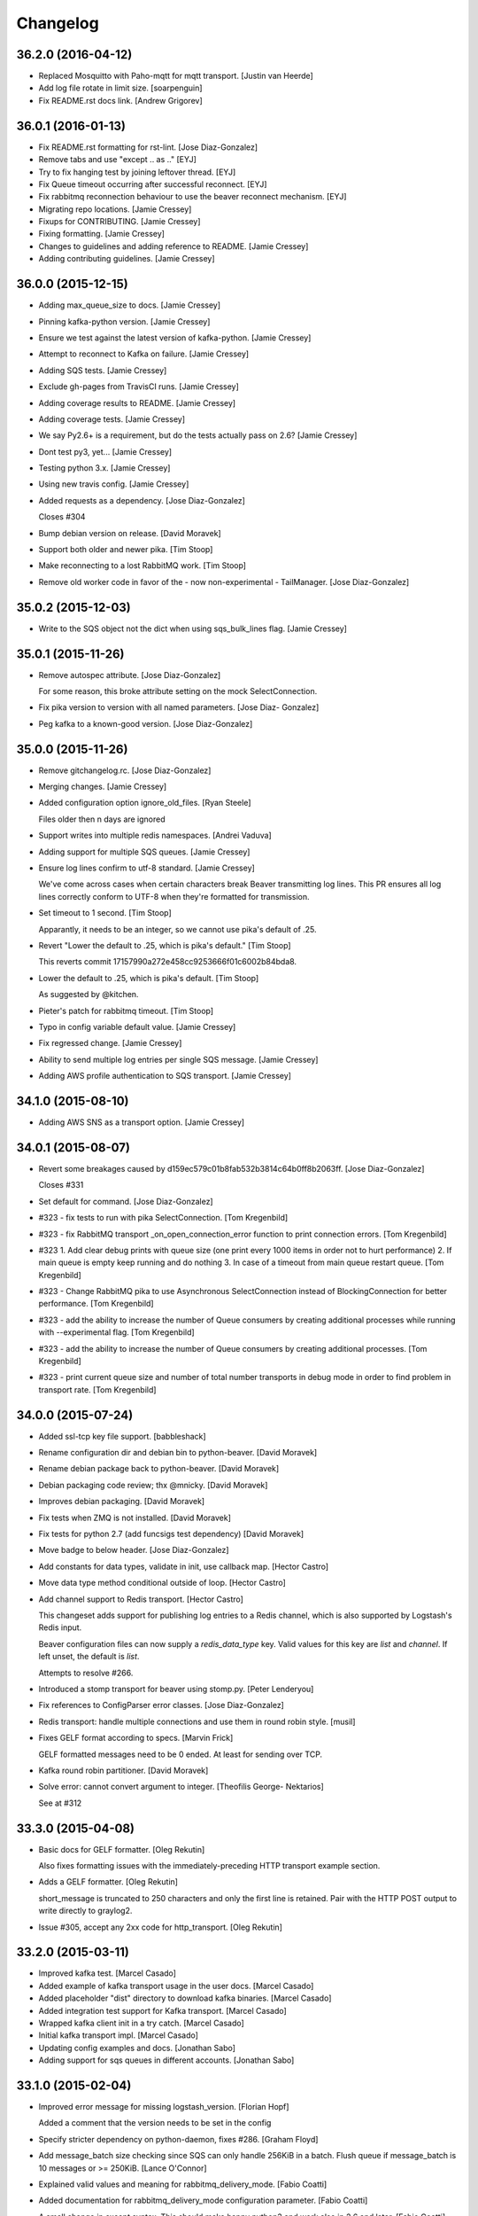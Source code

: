 Changelog
=========

36.2.0 (2016-04-12)
-------------------

- Replaced Mosquitto with Paho-mqtt for mqtt transport. [Justin van
  Heerde]

- Add log file rotate in limit size. [soarpenguin]

- Fix README.rst docs link. [Andrew Grigorev]

36.0.1 (2016-01-13)
-------------------

- Fix README.rst formatting for rst-lint. [Jose Diaz-Gonzalez]

- Remove tabs and use "except .. as .." [EYJ]

- Try to fix hanging test by joining leftover thread. [EYJ]

- Fix Queue timeout occurring after successful reconnect. [EYJ]

- Fix rabbitmq reconnection behaviour to use the beaver reconnect
  mechanism. [EYJ]

- Migrating repo locations. [Jamie Cressey]

- Fixups for CONTRIBUTING. [Jamie Cressey]

- Fixing formatting. [Jamie Cressey]

- Changes to guidelines and adding reference to README. [Jamie Cressey]

- Adding contributing guidelines. [Jamie Cressey]

36.0.0 (2015-12-15)
-------------------

- Adding max_queue_size to docs. [Jamie Cressey]

- Pinning kafka-python version. [Jamie Cressey]

- Ensure we test against the latest version of kafka-python. [Jamie
  Cressey]

- Attempt to reconnect to Kafka on failure. [Jamie Cressey]

- Adding SQS tests. [Jamie Cressey]

- Exclude gh-pages from TravisCI runs. [Jamie Cressey]

- Adding coverage results to README. [Jamie Cressey]

- Adding coverage tests. [Jamie Cressey]

- We say Py2.6+ is a requirement, but do the tests actually pass on 2.6?
  [Jamie Cressey]

- Dont test py3, yet... [Jamie Cressey]

- Testing python 3.x. [Jamie Cressey]

- Using new travis config. [Jamie Cressey]

- Added requests as a dependency. [Jose Diaz-Gonzalez]

  Closes #304

- Bump debian version on release. [David Moravek]

- Support both older and newer pika. [Tim Stoop]

- Make reconnecting to a lost RabbitMQ work. [Tim Stoop]

- Remove old worker code in favor of the - now non-experimental -
  TailManager. [Jose Diaz-Gonzalez]

35.0.2 (2015-12-03)
-------------------

- Write to the SQS object not the dict when using sqs_bulk_lines flag.
  [Jamie Cressey]

35.0.1 (2015-11-26)
-------------------

- Remove autospec attribute. [Jose Diaz-Gonzalez]

  For some reason, this broke attribute setting on the mock SelectConnection.


- Fix pika version to version with all named parameters. [Jose Diaz-
  Gonzalez]

- Peg kafka to a known-good version. [Jose Diaz-Gonzalez]

35.0.0 (2015-11-26)
-------------------

- Remove gitchangelog.rc. [Jose Diaz-Gonzalez]

- Merging changes. [Jamie Cressey]

- Added configuration option ignore_old_files. [Ryan Steele]

  Files older then n days are ignored


- Support writes into multiple redis namespaces. [Andrei Vaduva]

- Adding support for multiple SQS queues. [Jamie Cressey]

- Ensure log lines confirm to utf-8 standard. [Jamie Cressey]

  We've come across cases when certain characters break Beaver transmitting log lines. This PR ensures all log lines correctly conform to UTF-8 when they're formatted for transmission.

- Set timeout to 1 second. [Tim Stoop]

  Apparantly, it needs to be an integer, so we cannot use pika's default
  of .25.


- Revert "Lower the default to .25, which is pika's default." [Tim
  Stoop]

  This reverts commit 17157990a272e458cc9253666f01c6002b84bda8.


- Lower the default to .25, which is pika's default. [Tim Stoop]

  As suggested by @kitchen.


- Pieter's patch for rabbitmq timeout. [Tim Stoop]

- Typo in config variable default value. [Jamie Cressey]

- Fix regressed change. [Jamie Cressey]

- Ability to send multiple log entries per single SQS message. [Jamie
  Cressey]

- Adding AWS profile authentication to SQS transport. [Jamie Cressey]

34.1.0 (2015-08-10)
-------------------

- Adding AWS SNS as a transport option. [Jamie Cressey]

34.0.1 (2015-08-07)
-------------------

- Revert some breakages caused by
  d159ec579c01b8fab532b3814c64b0ff8b2063ff. [Jose Diaz-Gonzalez]

  Closes #331

- Set default for command. [Jose Diaz-Gonzalez]

- #323 - fix tests to run with pika SelectConnection. [Tom Kregenbild]

- #323 - fix RabbitMQ transport _on_open_connection_error function to
  print connection errors. [Tom Kregenbild]

- #323 1. Add clear debug prints with queue size (one print every 1000
  items in order not to hurt performance) 2. If main queue is empty keep
  running and do nothing 3. In case of a timeout from main queue restart
  queue. [Tom Kregenbild]

- #323 - Change RabbitMQ pika to use Asynchronous SelectConnection
  instead of BlockingConnection for better performance. [Tom Kregenbild]

- #323 - add the ability to increase the number of Queue consumers by
  creating additional processes while running with --experimental flag.
  [Tom Kregenbild]

- #323 - add the ability to increase the number of Queue consumers by
  creating additional processes. [Tom Kregenbild]

- #323 - print current queue size and number of total number transports
  in debug mode in order to find problem in transport rate. [Tom
  Kregenbild]

34.0.0 (2015-07-24)
-------------------

- Added ssl-tcp key file support. [babbleshack]

- Rename configuration dir and debian bin to python-beaver. [David
  Moravek]

- Rename debian package back to python-beaver. [David Moravek]

- Debian packaging code review; thx @mnicky. [David Moravek]

- Improves debian packaging. [David Moravek]

- Fix tests when ZMQ is not installed. [David Moravek]

- Fix tests for python 2.7 (add funcsigs test dependency) [David
  Moravek]

- Move badge to below header. [Jose Diaz-Gonzalez]

- Add constants for data types, validate in init, use callback map.
  [Hector Castro]

- Move data type method conditional outside of loop. [Hector Castro]

- Add channel support to Redis transport. [Hector Castro]

  This changeset adds support for publishing log entries to a Redis
  channel, which is also supported by Logstash's Redis input.

  Beaver configuration files can now supply a `redis_data_type` key. Valid
  values for this key are `list` and `channel`. If left unset, the default
  is `list`.

  Attempts to resolve #266.


- Introduced a stomp transport for beaver using stomp.py. [Peter
  Lenderyou]

- Fix references to ConfigParser error classes. [Jose Diaz-Gonzalez]

- Redis transport: handle multiple connections and use them in round
  robin style. [musil]

- Fixes GELF format according to specs. [Marvin Frick]

  GELF formatted messages need to be \0 ended. At least for sending over
  TCP.


- Kafka round robin partitioner. [David Moravek]

- Solve error: cannot convert argument to integer. [Theofilis George-
  Nektarios]

  See at #312

33.3.0 (2015-04-08)
-------------------

- Basic docs for GELF formatter. [Oleg Rekutin]

  Also fixes formatting issues with the immediately-preceding HTTP
  transport example section.


- Adds a GELF formatter. [Oleg Rekutin]

  short_message is truncated to 250 characters and only the first line is
  retained. Pair with the HTTP POST output to write directly to graylog2.


- Issue #305, accept any 2xx code for http_transport. [Oleg Rekutin]

33.2.0 (2015-03-11)
-------------------

- Improved kafka test. [Marcel Casado]

- Added example of kafka transport usage in the user docs. [Marcel
  Casado]

- Added placeholder "dist" directory to download kafka binaries. [Marcel
  Casado]

- Added integration test support for Kafka transport. [Marcel Casado]

- Wrapped kafka client init in a try catch. [Marcel Casado]

- Initial kafka transport impl. [Marcel Casado]

- Updating config examples and docs. [Jonathan Sabo]

- Adding support for sqs queues in different accounts. [Jonathan Sabo]

33.1.0 (2015-02-04)
-------------------

- Improved error message for missing logstash_version. [Florian Hopf]

  Added a comment that the version needs to be set in the config

- Specify stricter dependency on python-daemon, fixes #286. [Graham
  Floyd]

- Add message_batch size checking since SQS can only handle 256KiB in a
  batch. Flush queue if message_batch is 10 messages or >= 250KiB.
  [Lance O'Connor]

- Explained valid values and meaning for rabbitmq_delivery_mode. [Fabio
  Coatti]

- Added documentation for rabbitmq_delivery_mode configuration
  parameter. [Fabio Coatti]

- A small change in except syntax. This should make happy python3 and
  work also in 2.6 and later. [Fabio Coatti]

- When sending a message, now we can tell rabbitmq which delivery mode
  we want, according to main configuration option
  rabbitmq_delivery_mode. [Fabio Coatti]

- Added configuration option for rabbitmq deliveryMode. Basically it
  works like a boolean, but having 1 and 2 as allowed values, we
  consider it integer and validate it as such. [Fabio Coatti]

- Newline removed. [Fabio Coatti]

- Added stanzas specific redis_namespace key to documentation. [Fabio
  Coatti]

- Added a space after comma, more compliant with python style guide.
  [Fabio Coatti]

- Revert "ignored eric files" [Fabio Coatti]

  This reverts commit ea2a6b27437570aeda3ee53b6c6ebd7ebb1f4f2a.

  as suggested, leave alone .gitignore :)


- This small commit allows to specify a redis namespace in file section
  of configuration file (stanzas). Basically, beaver checks if a
  redis_namespace is defined for the current file. If yes, it is used
  for the redis payload. If not (or null), beaver uses the
  redis_namespace value specified in global section. [Fabio Coatti]

- Added a section (stanza) configuration option in order to be able to
  specify a redis namespace. If set, it will override the namespace set
  in main section. Default is null. [Fabio Coatti]

- Ignored eric files. [Fabio Coatti]

- Remove `python-daemon` from requirements on win32. [Ryan Davis]

  If we're installing on windows, don't require `python-daemon`. This
  fixes a problem where trying to `pip install beaver` errors out when
  trying to install `python-daemon`.

  refs #141


- Use new repository name for travis-ci badge. [Jose Diaz-Gonzalez]

33.0.0 (2014-10-14)
-------------------

- Extend release script to support new, semver-tagged releases. [Jose
  Diaz-Gonzalez]

- Add gitchangelog.rc to fix changelog generation. [Jose Diaz-Gonzalez]

32 (2014-10-14)
---------------

- Allow for the config file to override the logfile's setting. [Aaron
  France]

- Force update of sincedb when beaver stop. [Pierre Fersing]

- Fixed sincedb_write_interval (Bugs #229). [Pierre Fersing]

- Fix config.get('ssh_options') [svengerlach]

  ssh_options could never be returned due to a wrong type check

- Add debian packaging based on dh-virtualenv. [Jose Diaz-Gonzalez]

- Zmq3 split HWM into SNDHWM/RCVHWM. Closes #246. [Pete Fritchman]

- Fix typo in usage.rst. [Hugo Lopes Tavares]

  s/logstash_verion/logstash_version/

- Fixed badge to point to master branch only. [Jose Diaz-Gonzalez]

31 (2014-01-25)
---------------

Fix
~~~

- Beaver user can't write its pid nor its log. [Mathieu Lecarme]

          Using a folder is the tactic used by Redis on Debian.


Other
~~~~~

- Add required spacing to readme for proper pypi doc support. [Jose
  Diaz-Gonzalez]

- Change release process to include processing of documentation. [Jose
  Diaz-Gonzalez]

- Use GlobSafeConfigParser to parse config files. [Clay Pence]

  In order to support all of the kinds of globs, pass GlobSafeConfigParser
  into the Configuration object so that it parses section headers
  correctly.

  Update dependency on conf_d

  Fix line spacing + trigger travis

  Remove chdir in test

  This should fix the unit test to run properly when run from the main
  directory.


- Fix redis_transport.py redis exception handling. Fixes #238. [Hugo
  Lopes Tavares]

- Attempt to fix memory leaks. Closes #186. [Jose Diaz-Gonzalez]

- Allow for newer versions of boto to be used. Closes #236. [Jose Diaz-
  Gonzalez]

- When shipping logs, use millisecond-precision timestamps. [Ryan Park]

  Logstash 1.3.2 has a problem with microsecond-precision timestamps in the
  @timestamp field, which is the default behavior of Python's .isoformat
  method. Logstash uses the JodaTime library to parse timestamps, and Joda
  doesn’t support nanosecond timestamp resolution. As a result, Logstash
  1.3.2 throws an exception on every log item shipped from Beaver.

  There's a discussion about this issue in the logstash-users mailing list,
  including an example of the Logstash exception:
      https://groups.google.com/forum/#!topic/logstash-users/wIzdv15Iefs

  This patch reduces @timestamp to millisecond precision, which should
  correct the problem with Beaver 1.3.2.


- Improve compatibility with case-sensitive filesystems. [Jose Diaz-
  Gonzalez]

- Modify test cases to support logstash_version. [Jose Diaz-Gonzalez]

- Document usage of logstash_version. [Peter Burkholder]

- Add add_field_env option to the config file to allow fields to be
  added using values from the environment. [Lance O'Connor]

  Closes #214


- Add SSL/TLS support to the RabbitMQ transport. Closes #217. [Jonathan
  Harker]

- Added http transport option. Closes #218. [Jeff Bryner]

- Adding missing config file option 'rabbitmq_queue_durable'. [Daniel
  Whelan]

- `StrictRedis.from_url` is better than DIY-ing it. [Kristian Glass]

  Note currently `fakeredis` doesn't support `from_url` - this is blocking
  on https://github.com/jamesls/fakeredis/pull/29 being merged in (I've
  bumped version requirement in `tests.txt` accordingly)


- Python 2.6 ConfigParser does not handle non-string Fixed typo.
  [tommyulfsparre]

- Dont add empty object to input list. [tommyulfsparre]

- Import threading library in tail manager since we want to use it.
  [Chris Roberts]

- Add SSL to the TCP Transport. [Simon McCartney]

- Redirect all docs to readthedocs. Refs #150. [Jose Diaz-Gonzalez]

- Readthedocs support. Closes #150. [Jose Diaz-Gonzalez]

- Convert producer to process. Allow timed producer culling. [Chris
  Roberts]

- Make consumer check threaded to prevent wedge state. [Chris Roberts]

- Don't crash on a string decoding exception. [Adam Twardowski]

- Set transport as valid on connect (properly resets for reconnect)
  [Chris Roberts]

- Handle publication failures in the TCP transport correctly. [Kiall Mac
  Innes]

- Add config option to manipulate ssh_options. [Andreas Lappe]

  This option allows to pass all ssh options to the tunnel.


- Fix version lookup. [Jose Diaz-Gonzalez]

- Moved multiline_merge function to utils.py. [Pierre Fersing]

- Support for multi-line and tail_lines options. [Pierre Fersing]

- Support for multi-line events in tail-version. [Pierre Fersing]

- Support for multi-line events. [Pierre Fersing]

- Ignore invalid rawjson log. [Tomoyuki Sakurai]

  this ensures beaver keeps running even when other application logged
  logs in invalid json format.


- Removed duplicate self._current_host from @source field. Fixes #180.
  [Alexander Papaspyrou]

30 (2013-08-22)
---------------

- Use os._exit over sys.exit in signal handlers to quit cleanly.
  [Kristian Glass]

  As per
  http://thushw.blogspot.co.uk/2010/12/python-dont-use-sysexit-inside-signal.html
  the use of `sys.exit` inside the signal handlers means that a
  `SystemExit` exception is raised
  (http://docs.python.org/2/library/sys.html#sys.exit) which can be caught
  by try/except blocks that might have been executing at time of signal
  handling, resulting in beaver failing to quit


- Allow string escapes in delimiter. [Michael Mittelstadt]

  As far as I can tell, there is no way for me to represent a newline as
  a delimiter in a configuration file with ConfigParser. I want to do this:

        [/ephemeral_storage/logs/kind_of_special.log]
        tags: special
        type: special
        delimiter: \n\n

  As the log has a blank line between its multiline entries.

  My change allows that, by making delimiter not string-escaped until
  after the config file is parsed. I'm naive about python, so there is a
  strong possibility I've gone about it horribly wrong. This would also
  easily allow splitting on nulls, tabs, unicode characters and other
  things that ConfigParser may not find kosher.

  By doing this sort of multiline parsing with beaver, it allows one to
  run logstash without the multiline filter, which due to its lack of
  thread-safety, forces you to run logstash with only one worker thread.


- CONFIG_DIR to CONFD_PATH. [iyingchi]

- Added doc for -C option for config directory. [iyingchi]

- Fixed example in Readme.rst for sqs_aws_secret_key. [Jonathan Quail]

- Allow path to be None. [Lars Hansson]

  Allow path to be set empty (None) in the configuration filer. This way
  all files and globs can be configured in files in confd_path.


- Fix zmq transport tests. [Scott Smith]

- Move zmq address config parsing into _main_parser. [Scott Smith]

- Allow specifying multiple zmq addresses to bind/connect. [Scott Smith]

- Redis 2.4.11 is no longer available on Pypi. [Andrew Gross]

  Fixes issue #167

- Add a TCP transport. [Kiall Mac Innes]

- Isolate connection logic. Provide proper reconnect support. [Chris
  Roberts]

- Corrected documentation for exclude tag. Closes #157. [Jose Diaz-
  Gonzalez]

- Add missing sqlite3 module to documentation. [Andreas Lappe]

- Tests status. [Denis Orlikhin]

- Travis integration. [Denis Orlikhin]

- Tests fix (conf_d does work without existing file) [Denis Orlikhin]

- Implicit broken zmq error handling. [Denis Orlikhin]

29 (2013-05-24)
---------------

- Do not harcode path in TailManager. Closes #143. [Jose Diaz-Gonzalez]

- Use /etc/beaver/conf for path and provide conf.d example. Closes #149.
  [Jose Diaz-Gonzalez]

- Added mqtt as option in argparse configuration for the transport flag.
  [Jose Diaz-Gonzalez]

- Fixed broken MqttTransport naming. [Jose Diaz-Gonzalez]

- Refactored BeaverSubprocess to maintain the running command as an
  attribute. [Jose Diaz-Gonzalez]

- Properly parse the beaver conf.d path for new sections. Closes #144.
  Closes #145. Refs #107. [Jose Diaz-Gonzalez]

- Use a Buffered Tokenizer to read large/fast incoming log input. Refs
  #135. Refs #105. [Jose Diaz-Gonzalez]

- Close queue after worker has been stopped. Refs #135. [Jose Diaz-
  Gonzalez]

- Wrap manager.close() call in try/except to mimic the worker
  dispatcher. [Jose Diaz-Gonzalez]

- Properly parse out the port from the `ssh_tunnel` option. Closes #142.
  [Jose Diaz-Gonzalez]

- Subclass the BaseLog class in BeaverSubprocess. Refs #142. [Jose Diaz-
  Gonzalez]

- Move base_log module higher up in hierarchy. Refs #142. [Jose Diaz-
  Gonzalez]

- Disable daemonization on the windows platform. Closes #141. [Jose
  Diaz-Gonzalez]

- Move file unwatching in old-style worker out of for-loop. Refs #139.
  [Jose Diaz-Gonzalez]

  Each worker has a `self._file_map` attribute which is a mapping of file ids to file data. When retrieving lines or checking on the status of the file, we use `iteritems()` which gives us a generator as opposed to a copy such as with `items()`. This generator allows us to iterate over the files without having issues where the file handle may open several times or other random Python issues.

  Using a generator also means that the set that we are iterating over should not change mid-iteration, which it does if a file is unwatched. To circumvent this, we should use a separate list to keep track of files we need to unwatch or rewatch, and do it out of band.

  We should also take care to catch `RuntimeError` which may arise when closing the Worker out of band - such as in the `cleanup` step of the worker dispatcher - but nowhere else.

  This should fix issues where logrotate suddenly causes files to disappear for a time and beaver tries to tail the file at the exact time it is being recreated.


- Typo in SQS docs. [Jonathan Quail]

- Remove ujson requirement. [Jose Diaz-Gonzalez]

  This allows users that do not have a compiler in their deployment area to install beaver.

  Closes #137

- Turn on logfile output when running in non-daemon contexts. Closes
  #131. [Jose Diaz-Gonzalez]

- Expand logging output path. Closes #133. [Jose Diaz-Gonzalez]

- Ensure logging to a file does not destroy regular logging. Closes
  #132. [Jose Diaz-Gonzalez]

- Properly handle unreadable files by logging a warning instead of
  crashing. Closes #130. [Jose Diaz-Gonzalez]

- Rename null_formatter to raw_formatter in BaseTransport class. [Jose
  Diaz-Gonzalez]

- Ensure that the RedisTransport calls the super invalidate method. Refs
  #93. [Jose Diaz-Gonzalez]

- Fix issue where input type was not being detected properly. [Jose
  Diaz-Gonzalez]

- Use logfile flag for sending all output to a file in daemon contexts.
  [Jose Diaz-Gonzalez]

- Expand path for pidfile creation. [Jose Diaz-Gonzalez]

- Properly handle redis reconnects when the datastore becomes
  unreacheable. Refs #93. [Jose Diaz-Gonzalez]

- 'type' instead of 'exchange_type' in recent pika vers. [Pravir
  Chandra]

- Adding options to make queues durable and HA. [Pravir Chandra]

- Respect stat_interval file configuration in stable worker. [Jose Diaz-
  Gonzalez]

- Unified configuration file using conf_d module. [Jose Diaz-Gonzalez]

  This change adds support for a conf.d directory - configured only via the `--confd-path` flag - which allows beaver to read configuration from multiple files.

  Please note that the primary `beaver` stanza MUST be located in the file specified by the `--configfile` argument. Any other such `beaver` stanzas will be ignored.

  This change also unifies the `BeaverConfig` and `FileConfig` classes, and simplifies the api for retrieving global vs file-specific data.

  Please note that this commit BREAKS custom transport classes, as the interface for creating a transport class has changed. If you are referencing a `file_config.get(field, filename)` anywhere, please omit this and refer to `beaver_config.get_field(field, filename)`.

  Closes #107


- Hack to prevent stupid TypeError: 'NoneType' when running tests via
  setup.py. [Jose Diaz-Gonzalez]

- Properly handle rotated files on Darwin architectures. [Jose Diaz-
  Gonzalez]

- Log to debug instead of warning for file reloading on Darwin
  architectures. [Jose Diaz-Gonzalez]

- Speed up experimental worker. [Jose Diaz-Gonzalez]

  - Removed inline sleep call, which slowed down passes n*0.1 seconds, where n is the number of files being tailed
  - Inline methods that update data structures which should speed up larger installations
  - Make self.active() an attribute lookup instead of a method call


- Use latest version of message pack interface (0.3.0). Closes #128.
  [Jose Diaz-Gonzalez]

- Alternative for reading python requirements. [Justin Lambert]

- Fix options sent from original worker to queue. Refs #119. [Jose Diaz-
  Gonzalez]

- Allow users to ignore the results of a copytruncate from logrotate.
  Refs #105. [Jose Diaz-Gonzalez]

- Fix rpm package building. Closes #123. [Jose Diaz-Gonzalez]

- Added experimental tail-version of beaver. [Jose Diaz-Gonzalez]

- Beginning work to move from an omniscient worker to individual tail
  objects. [Jose Diaz-Gonzalez]

- Fix kwargs call. [Jose Diaz-Gonzalez]

- Add formatting to mqtt transport. Closes #115. [Jose Diaz-Gonzalez]

- Retrieve more data from callback to minimize dictionary lookups. [Jose
  Diaz-Gonzalez]

- Prefer single quotes to double quotes where possible. [Jose Diaz-
  Gonzalez]

- Ensure stat_interval and tail_lines are both integer values. [Jose
  Diaz-Gonzalez]

- Alphabetize config variables for file_config. [Jose Diaz-Gonzalez]

- Ensure that debug flag is a boolean. [Jose Diaz-Gonzalez]

- Follow logstash covention for 'format' instead of 'message_format'
  [Jose Diaz-Gonzalez]

- Use passed in 'ignore_empty' field instead of a file_config lookup in
  queue module. [Jose Diaz-Gonzalez]

- Prefer discover_interval over update_file_mapping_time. [Jose Diaz-
  Gonzalez]

- Fix TransportException import. Closes #122. [Jose Diaz-Gonzalez]

- Auto-reconnect mechanism for the SSH tunnel. [Michael Franz Aigner]

- Use an alternative method of reading in requirements. Refs #120. [Jose
  Diaz-Gonzalez]

- Fix import of REOPEN_FILES constant in dispatcher.py. [Jose Diaz-
  Gonzalez]

- Fix a PEP8 violation. [Jose Diaz-Gonzalez]

- Ensure all files are utf-8 encoded. [Jose Diaz-Gonzalez]

- Namespace transport classes in the transport module. [Jose Diaz-
  Gonzalez]

- Allow specifying debug mode via argument. [Jose Diaz-Gonzalez]

- Added thread-safety to datetime calls. [Jose Diaz-Gonzalez]

- Added support for message_format. Closes #91. [Jose Diaz-Gonzalez]

- Add msgpack_pure as fallback for C-Based msgpack package. [Jose Diaz-
  Gonzalez]

- Fix issues in sincedb implementation. Refs #116. [Jose Diaz-Gonzalez]

- Fix casting issue when checking start_position. [Jose Diaz-Gonzalez]

- Properly handle Queue.Full exceptions. [Jose Diaz-Gonzalez]

- More logging. [Jose Diaz-Gonzalez]

- Expand the sincedb path on configuration parse. [Jose Diaz-Gonzalez]

- Ignore since.db files. [Jose Diaz-Gonzalez]

- Simplified sincedb support to handle an edge case. Refs #116. [Jose
  Diaz-Gonzalez]

- Remove errant print. [Jose Diaz-Gonzalez]

- Added support for file exclusion in config stanzas. Closes #106. [Jose
  Diaz-Gonzalez]

- Added python regex exclusion support to eglob. Refs #106. [Jose Diaz-
  Gonzalez]

- PEP8. [Jose Diaz-Gonzalez]

- Added a tests directory with some sample tests from users. [Jose Diaz-
  Gonzalez]

- Convert the 'sincedb_write_interval' option to an integer. Refs #116.
  [Jose Diaz-Gonzalez]

- Moved logger call to a more intelligent spot. [Jose Diaz-Gonzalez]

- Ensure that we use the proper encoding when opening a file. Closes
  #104. [Jose Diaz-Gonzalez]

- Centralize file-reading using classmethod open() [Jose Diaz-Gonzalez]

- Fixed issue where tailed lines were not being properly sent to the
  callback. [Jose Diaz-Gonzalez]

- Remove unnecessary argument from Worke.__init__() [Jose Diaz-Gonzalez]

- Force-parse non-unicode files using unicode_dammit. [Jose Diaz-
  Gonzalez]

- Set utf-8 as default encoding on all python files. [Jose Diaz-
  Gonzalez]

- Fixed pyflakes issues. [rtoma]

- Syntax fix of list. [rtoma]

- Raise an AssertionError when run in daemon without a pid path
  specified. Closes #112. [Jose Diaz-Gonzalez]

- Add support for ignoring empty lines. [Jose Diaz-Gonzalez]

- Properly cast boolean values from strings. [Jose Diaz-Gonzalez]

- Ensure all sections have the proper values on start. [Jose Diaz-
  Gonzalez]

- Ensure internal file_config state is updated. [Jose Diaz-Gonzalez]

- Pass in timestamp from worker class for more accurate timestamps at
  the cost of speed of sending. [Jose Diaz-Gonzalez]

- Centralize timestamp retrieval to base transport class. [Jose Diaz-
  Gonzalez]

- Added support for gzipped files. refs #39. [Jose Diaz-Gonzalez]

- Added support for sqlite3-based sincedb. Refs #6 and #39. [Jose Diaz-
  Gonzalez]

- Refactored worker so as to allow further data to be added to the
  file_map. [Jose Diaz-Gonzalez]

- Refactor seek_to_end to properly support file tailing. [Jose Diaz-
  Gonzalez]

- Added support for pubsub zmq. [Jose Diaz-Gonzalez]

- Added support for mosquitto transport. [Jose Diaz-Gonzalez]

- Added support for specifying file encoding, using io.open vs os.open.
  [Jose Diaz-Gonzalez]

- Fix issue where a field may not exist in the data. [Jose Diaz-
  Gonzalez]

- Added support for rawjson format. [Jose Diaz-Gonzalez]

- Fixed zeromq tests. [Jose Diaz-Gonzalez]

- Added SQS transport. [Jonathan Quail]

- Fixing outdated transport docs. [Morgan Delagrange]

28 (2013-03-05)
---------------

- BeaverSubprocess is now a new-style class. Fixes ssh_tunneling. [Jose
  Diaz-Gonzalez]

27 (2013-03-05)
---------------

- Fix issue where super method was not called in BeaverSshTunnel. [Jose
  Diaz-Gonzalez]

26 (2013-03-05)
---------------

- Add optional reconnect support for transports. Refs #93. [Jose Diaz-
  Gonzalez]

- Add a method for checking the validity of a Transport. Refs #93. [Jose
  Diaz-Gonzalez]

- Added a configurable subprocess poll sleep. [Jose Diaz-Gonzalez]

- Add a deafult sleep timeout to BeaverSubprocess polling. [Jose Diaz-
  Gonzalez]

- Use a larger sleep time to get around redis over ssh connection
  issues. [Jose Diaz-Gonzalez]

25 (2013-03-05)
---------------

- Use True instead of 1 for while check. [Jose Diaz-Gonzalez]

- Fix orphan child processes. Closes #103. [Jose Diaz-Gonzalez]

24 (2013-02-26)
---------------

- Ensure new files are added to a transports configuration. Closes #96.
  Closes #101. [Jose Diaz-Gonzalez]

- Allow float numbers for update_file_mapping_time. [Jose Diaz-Gonzalez]

- Fix invalid casting of boolean values. [Jose Diaz-Gonzalez]

- Perform all conversions in config.py. Closes #99. [Jose Diaz-Gonzalez]

23 (2013-02-20)
---------------

- Worker: pretty format debug message "Iteration took %.6f" [Sergey
  Shepelev]

- Zeromq_hwm int() conversion moved to config. [Denis Orlikhin]

- Zeromq_hwm config entry. [Denis Orlikhin]

- Zeromq_hwm support. [Denis Orlikhin]

- Add test requirements to setup. [Paul Garner]

- Allow beaver to accept custom transport classes. [Paul Garner]

- Rabbitmq_exchange_type option fixed in the README. [Xabier de Zuazo]

- Make beaver slightly more amenable to test mocking and sort of fix the
  broken zmq test. [Paul Garner]

22 (2013-01-15)
---------------

- Handle sigterm properly. Refs #87. [Jose Diaz-Gonzalez]

- Add --loglevel as alias for --output. Closes #92. [Jose Diaz-Gonzalez]

- Added logging on connection exception. [Thomas Morse]

- Adding exception when redis connection can't be confirmed. [William
  Jimenez]

- Add '--format raw' to pass through input unchanged. [Stephen Sugden]

- Fix string & null formatters in beaver.transport. [Stephen Sugden]

  the inline definitions were expecting a self parameter, which is *not*
  passed when you assign a function to an attribute on an object instance.

- Call file.readlines() with sizehint in a loop to avoid reading in
  massive files all at once. [Jose Diaz-Gonzalez]

21 (2013-01-04)
---------------

- Move runner into a dispatcher class to solve installation issues.
  [Jose Diaz-Gonzalez]

- Added note for Python 2.6+ support. [Jose Diaz-Gonzalez]

20 (2013-01-03)
---------------

- Copy the readme over to avoid pypi packaging warnings. [Jose Diaz-
  Gonzalez]

- Implement fully recursive file globing. [Brian L. Troutwine]

  Python's base glob.iglob does not operate as if globstar were in effect. To
  explain, let's say I have an erlang application with lager logs to

      /var/log/erl_app/lags.log
      /var/log/erl_app/console/YEAR_MONTH_DAY.log

  and webmachine logs to

      /var/log/erl_app/webmachine/access/YEAR_MONTH_DAY.log

  Prior to this commit, when configured with the path `/var/log/**/*.log` all
  webmachine logs would be ignored by beaver. This is no longer the case, to an
  arbitrary depth.

  Signed-off-by: Brian L. Troutwine <brian@troutwine.us>


19 (2013-01-01)
---------------

- Fix issue with supporting command line args. [Jose Diaz-Gonzalez]

18 (2012-12-31)
---------------

- Add timing debug information to the worker loop. [Jose Diaz-Gonzalez]

- Use redis pipelining when sending events. [Jose Diaz-Gonzalez]

- Formatting. [Jose Diaz-Gonzalez]

- Do not output debug statement for file_config.get call. [Jose Diaz-
  Gonzalez]

- Pass in logger object to create_ssh_tunnel() [Jose Diaz-Gonzalez]

17 (2012-12-28)
---------------

- Added missing python-daemon requirement. [Jose Diaz-Gonzalez]

16 (2012-12-27)
---------------

- Specify a max queue size of 100 to limit overrunning memory. [Jose
  Diaz-Gonzalez]

- Use multiprocessing for handling larger queue sizes. [Jose Diaz-
  Gonzalez]

  Previously there were issues where files that were updated frequently - such as varnish or server logs - would overwhelm the naive implementation of file.readlines() within Beaver. This would cause Beaver to slowly read larger and larger portions of a file before processing any of the lines, eventually causing Beaver to take forever to process log lines.

  This patch adds the ability to use an internal work queue for log lines. Whenever file.readlines() is called, the lines are placed in the queue, which is shared with a child process. The child process creates its own transport, allowing us to potentially create a Process Pool in the future to handle a larger queue size.

  Note that the limitation of file.readlines() reading in too many lines is still in existence, and may continue to cause issues for certain log files.


- Add default redis_password to BeaverConfig class. [Jose Diaz-Gonzalez]

- Fix missing underscore causing transport to break. [Norman Joyner]

- Implement redis auth support. [Norman Joyner]

- Add beaver init script for daemonization mode. [Jose Diaz-Gonzalez]

- Use python logger when using StdoutTransport. [Jose Diaz-Gonzalez]

- Add short arg flags for hostname and format. [Jose Diaz-Gonzalez]

- Add the ability to daemonize. Closes #79. [Jose Diaz-Gonzalez]

- Pass around a logger instance to all transports. [Jose Diaz-Gonzalez]

- Revert "Added a lightweight Event class" [Jose Diaz-Gonzalez]

  After deliberation, beaver is meant to be "light-weight". Lets leave
  the heavy-hitting to the big-boys.

  This reverts commit 1619d33ef4803c3fe910cf4ff197d0dd0039d2eb.


- Added a lightweight Event class. [Jose Diaz-Gonzalez]

  This class's sole responsibility will be the processing of a given line as an event.
  It's future goal will be to act as a lightweight implementation of the filter system within Logstash


- Remove argparse requirement for python 2.7 and above. [Jose Diaz-
  Gonzalez]

15 (2012-12-25)
---------------

- Pull argument parsing out of beaver __init__.py. [Jose Diaz-Gonzalez]

- Move app-running into __init__.py. [Jose Diaz-Gonzalez]

- Standardize on _parse() as method for parsing config. [Jose Diaz-
  Gonzalez]

- Automatically parse the path config option. [Jose Diaz-Gonzalez]

- Remove extensions argument on Worker class. [Jose Diaz-Gonzalez]

  This argument was only used when no globs were specified in a config file.
  Since it is not configurable, there is no sense leaving around the extra logic.


- Remove extra callback invocation on readlines. [Jose Diaz-Gonzalez]

- Remove extra file_config module. [Jose Diaz-Gonzalez]

- General code reorganization. [Jose Diaz-Gonzalez]

  Move both BeaverConfig and FileConfig into a single class

  Consolidated run_worker code with code in beaver binary file. This will create a clearer path for Exception handling, as it is now the responsibility of the calling class, allowing us to remove duplicative exception handling code.

  Added docstrings to many fuctions and methods

  Moved extra configuration and setup code to beaver.utils module. In many cases, code was added hastily before.

  Made many logger calls debug as opposed to info. The info level should be generally reserved for instances where files are watched, unwatched, or some change in the file state has occurred.


- Remove duplicative and old beaver instructions from binary. [Jose
  Diaz-Gonzalez]

- Remove unnecessary passing of ssh_tunnel subprocess. [Jose Diaz-
  Gonzalez]

- Added docstrings to ssh_tunnel module. [Jose Diaz-Gonzalez]

- Follow convention of underscore for object properties. [Jose Diaz-
  Gonzalez]

- Follow convention of underscore for object properties. [Jose Diaz-
  Gonzalez]

- Added a NullFormatter. [Jose Diaz-Gonzalez]

  Useful for cases where we do not want any extra overhead on message formatting


- Refactored message formatting in base Transport class. [Jose Diaz-
  Gonzalez]

  We now use a `_formatter` property on the Transport class which
  will properly process the message for output as the user expects.

  In the case of string output, we define a custom formatter using an
  anonymous function and specify that as the formatter.


- Moved create_transport to transport module. [Jose Diaz-Gonzalez]

- Moved create_ssh_tunnel to ssh_tunnel module. [Jose Diaz-Gonzalez]

- Fixed order of beaver_config and file_config in args. [Jose Diaz-
  Gonzalez]

- Reduce overhead of parsing configuration for globs and files. [Jose
  Diaz-Gonzalez]

- Removed ordereddict dependency. [Jose Diaz-Gonzalez]

- Do not output info level when outputing version. [Jose Diaz-Gonzalez]

- Allow usage of ujson >= 1.19. Closes #76. [Jose Diaz-Gonzalez]

14 (2012-12-18)
---------------

- Removed erroneous redundant code. [Jose Diaz-Gonzalez]

- Workaround for differing iteration implementation in Python 2.6. [Jose
  Diaz-Gonzalez]

- Properly detect non-linux platforms. [Jose Diaz-Gonzalez]

- Improve Python 2.6 support. [Jose Diaz-Gonzalez]

- Fix broken python readme. [Jose Diaz-Gonzalez]

13 (2012-12-17)
---------------

- Fixed certain environment variables. [Jose Diaz-Gonzalez]

- SSH Tunnel Support. [Jose Diaz-Gonzalez]

  This code should allow us to create an ssh tunnel between two distinct servers for the purposes of sending and receiving data.

  This is useful in certain cases where you would otherwise need to whitelist in your Firewall or iptables setup, such as when running in two different regions on AWS.


- Allow for initial connection lag. Helpful when waiting for an SSH
  proxy to connect. [Jose Diaz-Gonzalez]

- Fix issue where certain config defaults were of an improper value.
  [Jose Diaz-Gonzalez]

- Allow specifying host via flag. Closes #70. [Jose Diaz-Gonzalez]

12 (2012-12-17)
---------------

- Reload tailed files on non-linux platforms. [Jose Diaz-Gonzalez]

  Python has an issue on OS X were the underlying C implementation of
  `file.read()` caches the EOF, therefore causing `readlines()` to only
  work once. This happens to also fail miserably when you are seeking to
  the end before calling readlines.

  This fix solves the issue by constantly re-reading the files changed.

  Note that this also causes debug mode to be very noisy on OS X. We all
  have to make sacrifices...


- Deprecate all environment variables. [Jose Diaz-Gonzalez]

  This shifts configuration management into the BeaverConfig class.
  Note that we currently throw a warning if you are using environment
  variables.

  Refs #72
  Closes #60


- Warn when using deprecated ENV variables for configuration. Refs #72.
  [Jose Diaz-Gonzalez]

- Minor changes for PEP8 conformance. [Jose Diaz-Gonzalez]

11 (2012-12-16)
---------------

- Add optional support for socket.getfqdn. [Jeremy Kitchen]

  For my setup I need to have the fqdn used at all times since my
  hostnames are the same but the environment (among other things) is
  found in the rest of the FQDN.

  Since just changing socket.gethostname to socket.getfqdn has lots of
  potential for breakage, and socket.gethostname doesn't always return an
  FQDN, it's now an option to explicitly always use the fqdn.

  Fixes #68


- Check for log file truncation fixes #55. [Jeremy Kitchen]

  This adds a simple check for log file truncation and resets the watch
  when detected.

  There do exist 2 race conditions here:
  1. Any log data written prior to truncation which beaver has not yet
     read and processed is lost. Nothing we can do about that.
  2. Should the file be truncated, rewritten, and end up being larger than
     the original file during the sleep interval, beaver won't detect
     this. After some experimentation, this behavior also exists in GNU
     tail, so I'm going to call this a "don't do that then" bug :)

     Additionally, the files beaver will most likely be called upon to
     watch which may be truncated are generally going to be large enough
     and slow-filling enough that this won't crop up in the wild.


- Add a version number to beaver. [Jose Diaz-Gonzalez]

10 (2012-12-15)
---------------

- Fixed package name. [Jose Diaz-Gonzalez]

- Regenerate CHANGES.rst on release. [Jose Diaz-Gonzalez]

- Adding support for /path/{foo,bar}.log. [Josh Braegger]

- Consistency. [Chris Faulkner]

- Stating the obvious. [Chris Faulkner]

- Grist for the mill. [Chris Faulkner]

- Drop redundant README.txt. [Chris Faulkner]

- Ignore file errors in unwatch method -- the file might not exists.
  [Josh Braegger]

- Unwatch file when encountering a stale NFS handle. When an NFS file
  handle becomes stale (ie, file was removed), it was crashing beaver.
  Need to just unwatch file. [Josh Braegger]

- Consistency. [Chris Faulkner]

- Pull install requirements from requirements/base.txt so they don't get
  out of sync. [Chris Faulkner]

- Include changelog in setup. [Chris Faulkner]

- Convert changelog to RST. [Chris Faulkner]

- Actually show the license. [Chris Faulkner]

- Consistent casing. [Chris Faulkner]

- Don't use empty string for tag when no tags configured in config file.
  [Stylianos Modes]

- Making 'mode' option work for zmqtransport.  Adding setuptools and
  tests (use ./setup.py nosetests).  Adding .gitignore. [Josh Braegger]

9 (2012-11-28)
--------------

- More release changes. [Jose Diaz-Gonzalez]

- Fixed deprecated warning when declaring exchange type. [Rafael
  Fonseca]

8 (2012-11-28)
--------------

- Removed deprecated usage of e.message. [Rafael Fonseca]

- Fixed exception trapping code. [Rafael Fonseca]

- Added some resiliency code to rabbitmq transport. [Rafael Fonseca]

7 (2012-11-28)
--------------

- Added a helper script for creating releases. [Jose Diaz-Gonzalez]

- Partial fix for crashes caused by globbed files. [Jose Diaz-Gonzalez]

6 (2012-11-26)
--------------

- Fix issue where polling for files was done incorrectly. [Jose Diaz-
  Gonzalez]

- Added ubuntu init.d example config. [Jose Diaz-Gonzalez]

5 (2012-11-26)
--------------

- Try to poll for files on startup instead of throwing exceptions.
  Closes #45. [Jose Diaz-Gonzalez]

- Added python 2.6 to classifiers. [Jose Diaz-Gonzalez]

4 (2012-11-26)
--------------

- Remove unused local vars. [Jose Diaz-Gonzalez]

- Allow rabbitmq exchange type and durability to be configured. [Jose
  Diaz-Gonzalez]

- Remove unused import. [Jose Diaz-Gonzalez]

- Formatted code to fix PEP8 violations. [Jose Diaz-Gonzalez]

- Use alternate dict syntax for Python 2.6 support. Closes #43. [Jose
  Diaz-Gonzalez]

- Fixed release date for version 3. [Jose Diaz-Gonzalez]

3 (2012-11-25)
--------------

- Added requirements files to manifest. [Jose Diaz-Gonzalez]

- Include all contrib files in release. [Jose Diaz-Gonzalez]

- Revert "removed redundant README.txt" to follow pypi standards. [Jose
  Diaz-Gonzalez]

  This reverts commit e667f63706e0af8bc82c0eac6eac43318144e107.


- Added bash startup script. Closes #35. [Jose Diaz-Gonzalez]

- Added an example supervisor config for redis. closes #34. [Jose Diaz-
  Gonzalez]

- Removed redundant README.txt. [Jose Diaz-Gonzalez]

- Added classifiers to package. [Jose Diaz-Gonzalez]

- Re-order workers. [Jose Diaz-Gonzalez]

- Re-require pika. [Jose Diaz-Gonzalez]

- Make zeromq installation optional. [Morgan Delagrange]

- Formatting. [Jose Diaz-Gonzalez]

- Added changes to changelog for version 3. [Jose Diaz-Gonzalez]

- Timestamp in ISO 8601 format with the "Z" sufix to express UTC.
  [Xabier de Zuazo]

- Adding udp support. [Morgan Delagrange]

- Lpush changed to rpush on redis transport. This is required to always
  read the events in the correct order on the logstash side. See: https:
  //github.com/logstash/logstash/blob/6f745110671b5d9d66bf082fbfed99d145
  af4620/lib/logstash/outputs/redis.rb#L4. [Xabier de Zuazo]

2 (2012-10-25)
--------------

- Example upstart script. [Michael D'Auria]

- Fixed a few more import statements. [Jose Diaz-Gonzalez]

- Fixed binary call. [Jose Diaz-Gonzalez]

- Refactored logging. [Jose Diaz-Gonzalez]

- Improve logging. [Michael D'Auria]

- Removed unnecessary print statements. [Jose Diaz-Gonzalez]

- Add default stream handler when transport is stdout. Closes #26. [bear
  (Mike Taylor)]

- Better exception handling for unhandled exceptions. [Michael D'Auria]

- Handle the case where the config file is not present. [Michael
  D'Auria]

- Fix wrong addfield values. [Alexander Fortin]

- Add add_field to config example. [Alexander Fortin]

- Add support for add_field into config file. [Alexander Fortin]

- Minor readme updates. [Jose Diaz-Gonzalez]

- Add support for type reading from INI config file. [Alexander Fortin]

  Add support for symlinks in config file

  Add support for file globbing in config file

  Add support for tags

  - a little bit of refactoring, move type and tags check down into
    transport class
  - create config object (reading /dev/null) even if no config file
    has been given via cli

  Add documentation for INI file to readme

  Remove unused json library

  Conflicts:
  	README.rst


- Support globs in file paths. [Darren Worrall]

- When sending data over the wire, use UTC timestamps. [Darren Worrall]

- Added msgpack support. [Jose Diaz-Gonzalez]

- Use the python logging framework. [Jose Diaz-Gonzalez]

- Fixed Transport.format() method. [Jose Diaz-Gonzalez]

- Properly parse BEAVER_FILES env var. [Jose Diaz-Gonzalez]

- Refactor transports. [Jose Diaz-Gonzalez]

  - Fix the json import to use the fastest json module available
  - Move formatting into Transport class


- Attempt to fix defaults from env variables. [Jose Diaz-Gonzalez]

- Fix README and beaver CLI help to reference correct RABBITMQ_HOST
  environment variable. [jdutton]

- Add RabbitMQ support. [Alexander Fortin]

- Added real-world example of beaver usage for tailing a file. [Jose
  Diaz-Gonzalez]

- Removed unused argument. [Jose Diaz-Gonzalez]

- Ensure that python-compatible readme is included in package. [Jose
  Diaz-Gonzalez]

- Fix variable naming and timeout for redis transport. [Jose Diaz-
  Gonzalez]

- Installation instructions. [Jose Diaz-Gonzalez]

- Use restructured text for readme instead of markdown. [Jose Diaz-
  Gonzalez]

- Removed unnecessary .gitignore. [Jose Diaz-Gonzalez]

1 (2012-08-06)
--------------

- Moved app into python package format. [Jose Diaz-Gonzalez]

- Moved binary beaver.py to bin/beaver, as per python packaging. [Jose
  Diaz-Gonzalez]

- Moved around transports to be independent of each other. [Jose Diaz-
  Gonzalez]

- Reorder transports. [Jose Diaz-Gonzalez]

- Rewrote run_worker to throw exception if all transport options have
  been exhausted. [Jose Diaz-Gonzalez]

- Rename Amqp -> Zmq to avoid confusion with RabbitMQ. [Alexander
  Fortin]

- Added choices to the --transport argument. [Jose Diaz-Gonzalez]

- Fixed derpy formatting. [Jose Diaz-Gonzalez]

- Added usage to the readme. [Jose Diaz-Gonzalez]

- Support usage of environment variables instead of arguments. [Jose
  Diaz-Gonzalez]

- Fixed files argument parsing. [Jose Diaz-Gonzalez]

- One does not simply license all the things. [Jose Diaz-Gonzalez]

- Add todo to readme. [Jose Diaz-Gonzalez]

- Added version to pyzmq. [Jose Diaz-Gonzalez]

- Added license. [Jose Diaz-Gonzalez]

- Reordered imports. [Jose Diaz-Gonzalez]

- Moved all transports to beaver/transports.py. [Jose Diaz-Gonzalez]

- Calculate current timestamp at most once per callback fired. [Jose
  Diaz-Gonzalez]

- Modified transports to include proper information for ingestion in
  logstash. [Jose Diaz-Gonzalez]

- Fixed package imports. [Jose Diaz-Gonzalez]

- Removed another compiled python file. [Jose Diaz-Gonzalez]

- Use ujson instead of simplejson. [Jose Diaz-Gonzalez]

- Ignore compiled python files. [Jose Diaz-Gonzalez]

- Fixed imports. [Jose Diaz-Gonzalez]

- Fixed up readme instructions. [Jose Diaz-Gonzalez]

- Refactor transports so that connections are no longer global. [Jose
  Diaz-Gonzalez]

- Readme and License. [Jose Diaz-Gonzalez]

- First commit. [Jose Diaz-Gonzalez]


